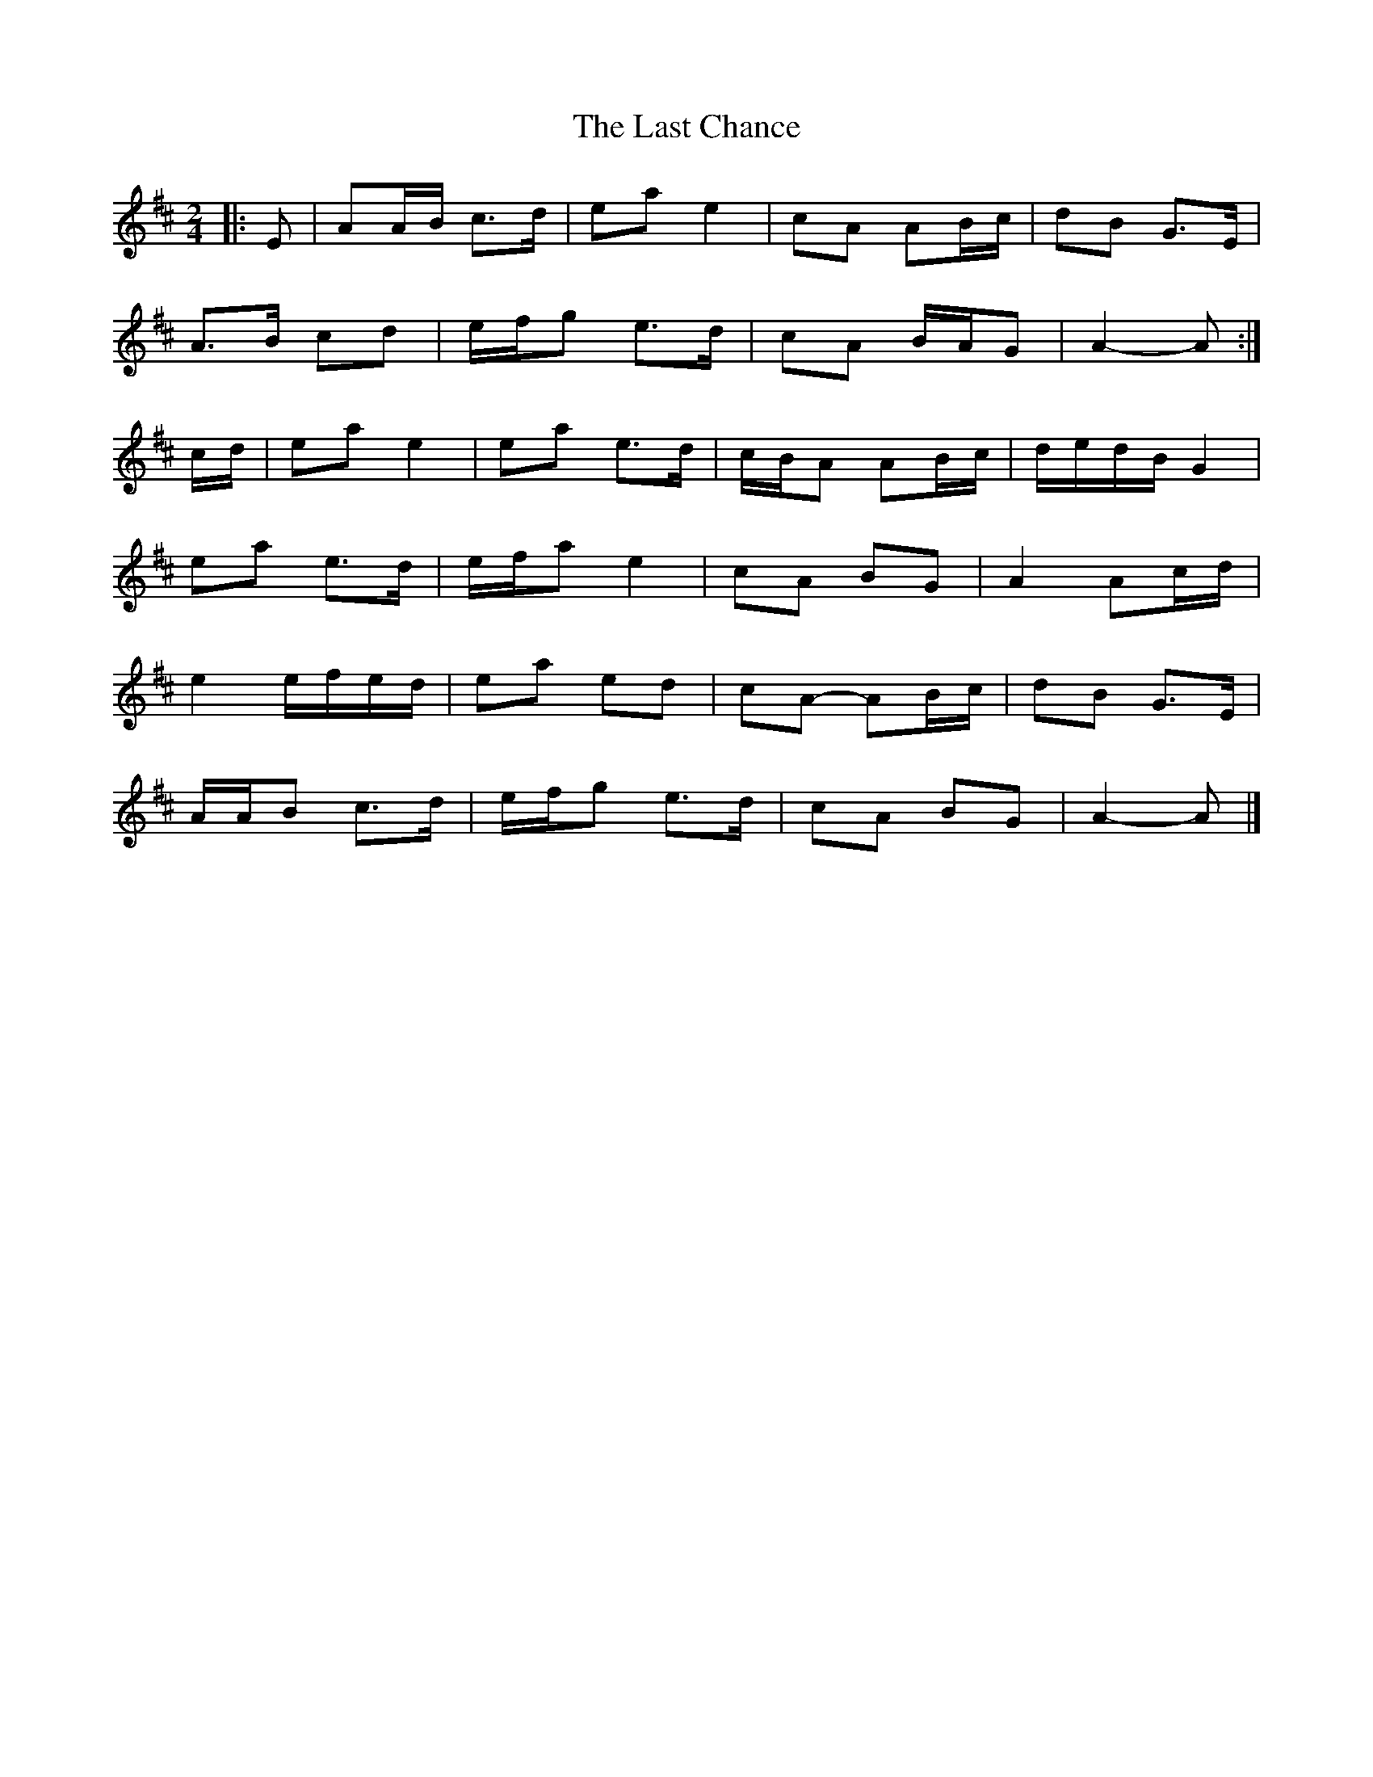 X: 3
T: Last Chance, The
Z: ceolachan
S: https://thesession.org/tunes/13766#setting24603
R: polka
M: 2/4
L: 1/8
K: Amix
|: E |AA/B/ c>d | ea e2 | cA AB/c/ | dB G>E |
A>B cd | e/f/g e>d | cA B/A/G | A2- A :|
c/d/ |ea e2 | ea e>d | c/B/A AB/c/ | d/e/d/B/ G2 |
ea e>d | e/f/a e2 | cA BG | A2 Ac/d/ |
e2 e/f/e/d/ | ea ed | cA- AB/c/ | dB G>E |
A/A/B c>d | e/f/g e>d | cA BG | A2- A |]
